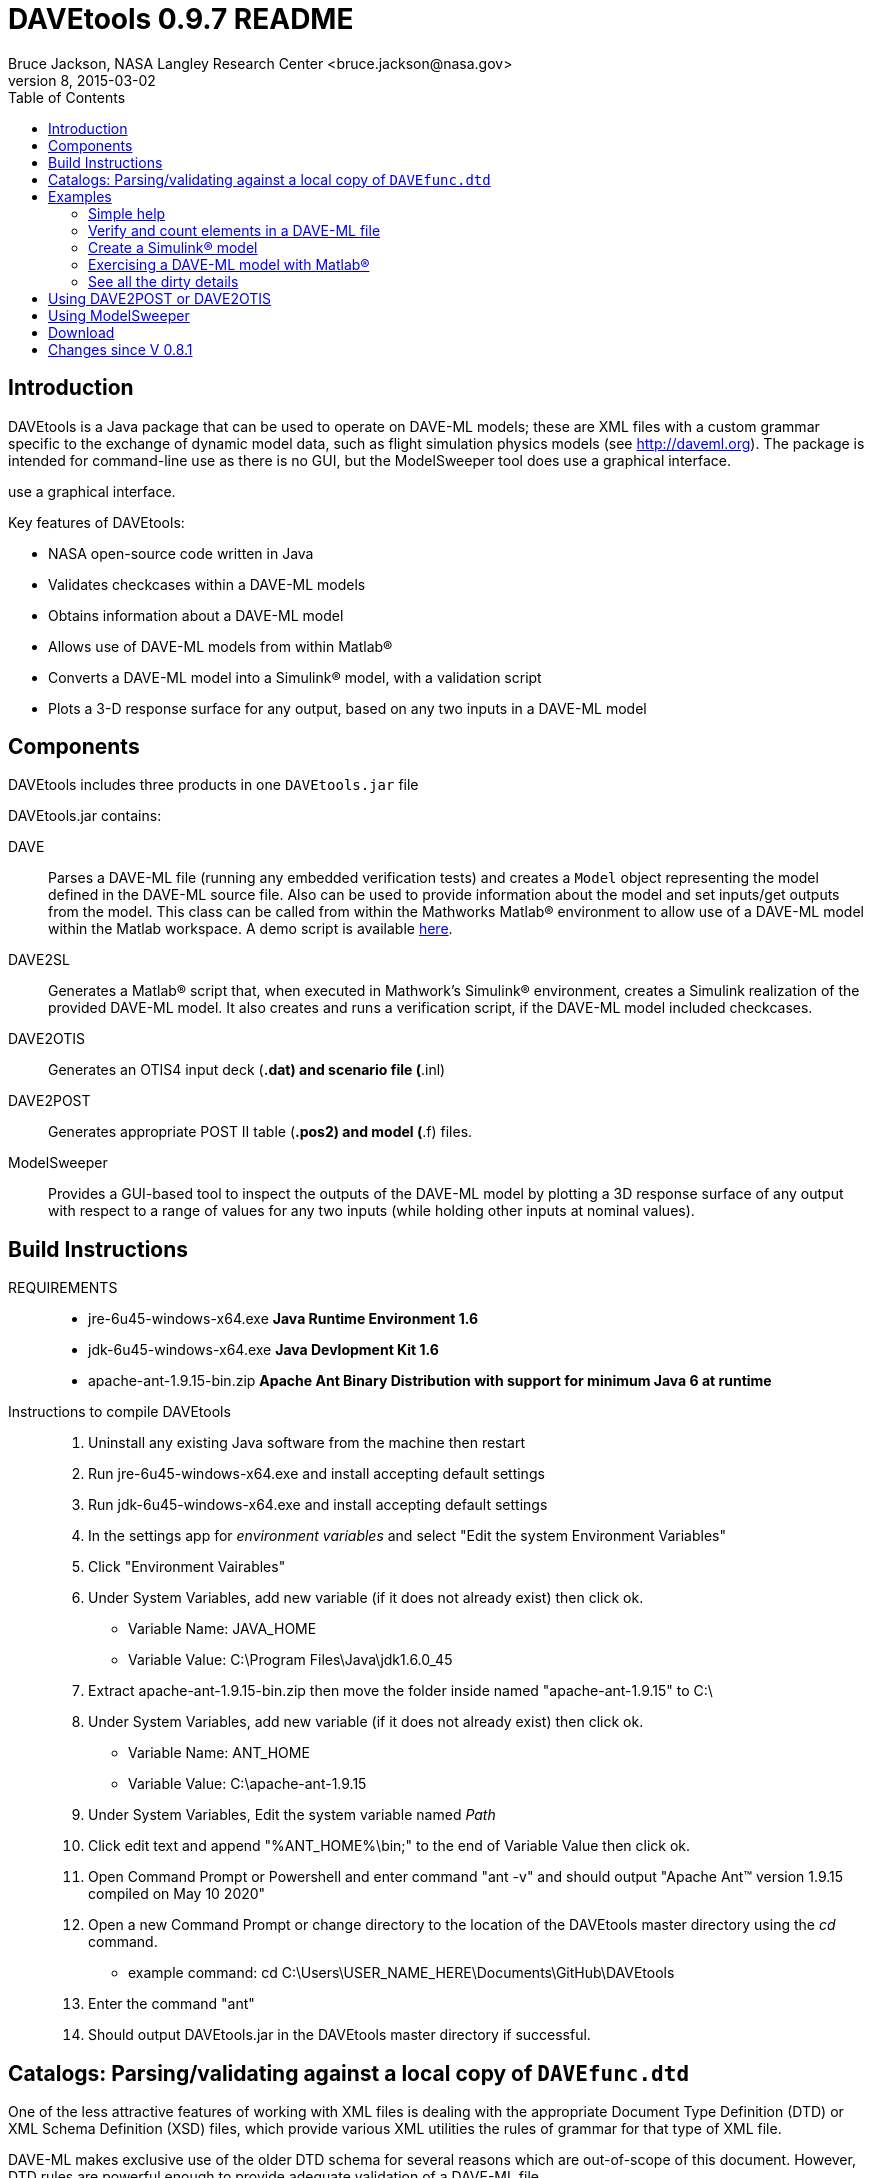 // This file can be turned into XHTML using AsciiDoc

DAVEtools 0.9.7 README
======================
Bruce Jackson, NASA Langley Research Center <bruce.jackson@nasa.gov>
README Version 8, 2015-03-02
:TOC:

Introduction
------------

DAVEtools is a Java package that can be used to operate on DAVE-ML
models; these are XML files with a custom grammar specific to the
exchange of dynamic model data, such as flight simulation physics
models (see link:http://daveml.org[http://daveml.org]). The package is
intended for command-line use as there is no GUI, but the ModelSweeper
tool does use a graphical interface.

use a graphical interface.

Key features of DAVEtools:

* NASA open-source code written in Java
* Validates checkcases within a DAVE-ML models
* Obtains information about a DAVE-ML model
* Allows use of DAVE-ML models from within Matlab(R)
* Converts a DAVE-ML model into a Simulink(R) model, with a validation script
* Plots a 3-D response surface for any output, based on any two inputs
  in a DAVE-ML model

Components
----------
DAVEtools includes three products in one +DAVEtools.jar+ file

.DAVEtools.jar contains:
DAVE::
	Parses a DAVE-ML file (running any embedded verification
	tests) and creates a +Model+ object representing the model
	defined in the DAVE-ML source file. Also can be used to
	provide information about the model and set inputs/get outputs
	from the model.
	This class can be called from within the Mathworks Matlab(R)
	environment to allow use of a DAVE-ML model within the Matlab
	workspace. A demo script is available link:dave_demo.html[here].

DAVE2SL::
	Generates a Matlab(R) script that, when executed in Mathwork's
	Simulink(R) environment, creates a Simulink realization of the
	provided DAVE-ML model. It also creates and runs a
	verification script, if the DAVE-ML model included checkcases.

DAVE2OTIS::
	Generates an OTIS4 input deck (*.dat) and scenario file
	(*.inl)

DAVE2POST:: 
	Generates appropriate POST II table (*.pos2) and model (*.f)
	files.

ModelSweeper::
	Provides a GUI-based tool to inspect the outputs of the
	DAVE-ML model by plotting a 3D response surface of any output
	with respect to a range of values for any two inputs (while
	holding other inputs at nominal values).
	
Build Instructions
------------------

REQUIREMENTS::
 - jre-6u45-windows-x64.exe   *Java Runtime Environment 1.6*
 - jdk-6u45-windows-x64.exe   *Java Devlopment Kit 1.6*
 - apache-ant-1.9.15-bin.zip  *Apache Ant Binary Distribution with support for minimum Java 6 at runtime*

Instructions to compile DAVEtools::

	1. Uninstall any existing Java software from the machine then restart

	2. Run jre-6u45-windows-x64.exe and install accepting default settings

	3. Run jdk-6u45-windows-x64.exe and install accepting default settings

	4. In the settings app for 'environment variables' and select "Edit the system Environment Variables"

	5. Click "Environment Vairables"

	6. Under System Variables, add new variable (if it does not already exist) then click ok.
        - Variable Name: JAVA_HOME
        - Variable Value: C:\Program Files\Java\jdk1.6.0_45

	7. Extract apache-ant-1.9.15-bin.zip then move the folder inside named "apache-ant-1.9.15" to C:\

	8. Under System Variables, add new variable (if it does not already exist) then click ok.
        - Variable Name: ANT_HOME
        - Variable Value: C:\apache-ant-1.9.15

	9. Under System Variables, Edit the system variable named 'Path'

	10. Click edit text and append "%ANT_HOME%\bin;" to the end of Variable Value then click ok.

	11. Open Command Prompt or Powershell and enter command "ant -v" and should output "Apache Ant(TM) version 1.9.15 compiled on May 10 2020"

	12. Open a new Command Prompt or change directory to the location of the DAVEtools master directory using the 'cd' command.
        - example command: cd C:\Users\USER_NAME_HERE\Documents\GitHub\DAVEtools

	13. Enter the command "ant"

	14. Should output DAVEtools.jar in the DAVEtools master directory if successful. 

Catalogs: Parsing/validating against a local copy of +DAVEfunc.dtd+
-------------------------------------------------------------------

One of the less attractive features of working with XML files is
dealing with the appropriate Document Type Definition (DTD) or XML
Schema Definition (XSD) files, which provide various XML utilities the
rules of grammar for that type of XML file.

DAVE-ML makes exclusive use of the older DTD schema for several
reasons which are out-of-scope of this document. However, DTD rules
are powerful enough to provide adequate validation of a DAVE-ML
file.

These rules are in the +DAVEfunc.dtd+, available for download from
link:http://daveml.org/DTDs/index.html[this page]. This file should be placed
somewhere convenient for you; you might consider putting it in a
central +XML/DTD+ directory on your computer. Unfortunately, there is
no clear consensus on where to place such local copies, and there are
several competing mechanisms available to notify XML-based parsers
(such as used by DAVEtool) where to find appropriate files. The one we
recommend is
link:http://www.oasis-open.org/committees/entity/spec-2001-08-06.html[XML
Catalogs].

If you don't want to download the DTD and set up a catalog file,
DAVEtools will use information found in the DAVE-ML model file (such
as +F106.dml+) to try to fetch the latest DTD over the network at
run-time.  This is much slower than having a local copy of the DTD but
it avoids having to manually download newer copies as the DAVE-ML
specification evolves. If you don't have a network connection, the
DAVEtools will still work but should advise you that the model was
successfully parsed without validation.

If you do want to do 'local' validation, after downloading
+DAVEfunc.dtd+ somewhere convenient, you will also want to download
the tarball +mathml2.tgz+ MathML2 DTD set from
http://www.w3.org/Math/DTD/.  The +mathml2.dtd+ has several related
parts which need to be stored in a particular directory structure
(shown later).

Next, you need to define an *XML catalog* file which will tell DAVEtools
where to find a local copy of these DTDs. 

In the example +catalog.xml+ file listing below, it is assumed that
the DTDs have been stored in a +schemas+ subdirectory under the
working directory:

.Example +catalog.xml+ file
....
<?xml version="1.0"?>
<!-- commented out to prevent network access
     !DOCTYPE catalog PUBLIC "-//OASIS//DTD Entity Resolution XML Catalog V1.0//EN"
    "http://www.oasis-open.org/committees/entity/release/1.0/catalog.dtd" 
-->
<catalog xmlns="urn:oasis:names:tc:entity:xmlns:xml:catalog">
  <group prefer="public" xml:base="schemas">
    <public
	publicId="-//AIAA//DTD for Flight Dynamic Models - Functions 2.0//EN"
	uri="DAVEfunc.dtd"/>

    <rewriteSystem
	systemIdStartString="http://www.w3.org/Math/DTD/"
	uri=""/>

  </group>
</catalog>
....

Continuing with this example, the working directory contents should be
something like what is shown below. The working directory contains a
model file, +F106_aero.dml+ and the +catalog.xml+ file, and a
+schemas+ subdirectory, which is expanded below to show its
contents. Note that all the files in +schemas/mathml2+ were extracted
from the +mathml2.tgz+ tarball:

.Example working directory structure
....
F106_aero.dml
catalog.xml
schemas/
    DAVEfunc.dtd
    mathml2/
        html/
            lat1.ent
            special.ent
            symbol.ent
        iso8879/
            isoamsa.ent
            .
            .
            .
            isotech.ent
        iso9573-13/
            isoamsa.ent
            .
            .
            .
            isotech.ent
        mathml/
            mmlalias.ent
            mmlextra.ent
        mathml2-qname-1.mod
        mathml2.dtd
....


Examples
--------

Shown below are typical use cases for DAVEtools in working with any
DAVE-ML model. The examples all use the aerodynamics model of the
HL-20 lifting body, a concept vehicle studied in the 1980s and 1990s
by NASA as a `space taxi.' This open-source aero model has been
realized in DAVE-ML and is available on the
link:http://daveml.org/examples/index.html#HL-20[examples page]). This database was
used in an approach and landing simulation as described in
link:http://dscb.larc.nasa.gov/DCBStaff/ebj/Papers/TM-107580.pdf[NASA
TM 107580].

.Command aliases 
[NOTE]
=====================================================================
For the following examples (and for general daily use) it is helpful
to define these aliases in your +.cshrc+ or +.bashrc+ file:


+alias *dave*="java -cp 'path_to/DAVEtools.jar'
gov.nasa.daveml.dave.DAVE"+ +
+alias *dave2sl*="java -cp _path_to/DAVEtools.jar_
gov.nasa.daveml.dave2sl.DAVE2SL"+ +
+alias *dave2post*="java -cp _path_to/DAVEtools.jar_
gov.nasa.daveml.dave2post.DAVE2POST"+ +
+alias *dave2otis*="java -cp _path_to/DAVEtools.jar_
gov.nasa.daveml.dave2otis.DAVE2OTIS"+ +
+alias *sweep*="java -cp 'path_to/DAVEtools.jar'
gov.nasa.daveml.sweeper.ModelSweeperUI"+ +
=====================================================================


Simple help
~~~~~~~~~~~
----
$ dave -h
Usage: java DAVE [options] DAVE-ML_document

  where options is one or more of the following:

    --version      (-v)    print version number and exit
    --count        (-c)    count number of elements
    --debug        (-d)    generate debugging information
    --eval         (-e)    do prompted model I/O evaluation
    --list         (-l)    output text description to optional output file
    --internal     (-i)    show intermediate results in calcs and checkcases
    --no-checkcase (-x)    ignore failing checkcases
----

Verify and count elements in a DAVE-ML file 
~~~~~~~~~~~~~~~~~~~~~~~~~~~~~~~~~~~~~~~~~~~
(the example HL-20
aero model is available link:http://daveml.org/examples/index.html#HL-20[here]).
----
$ dave -c HL20_aero.dml
Verified 25 of 25 embedded checkcases.
File parsing statistics:
          Number of variable definitions: 361
        Number of breakpoint definitions: 8
     Number of gridded table definitions: 72
          Number of function definitions: 241
        Number of check-case definitions: 25

              Parsing took 3.383 seconds.

Implementation statistics:
 Number of function interpolation tables: 169
               Number of breakpoint sets: 8
                   Number of data points: 6247

                  Number of signal lines: 741
                        Number of blocks: 751
                        Number of inputs: 16
                       Number of outputs: 10

----


Create a Simulink(R) model
~~~~~~~~~~~~~~~~~~~~~~~~~~
From a command line, the HL-20 aero model creation, verification and
data setup scripts are generated with +dave2sl+:
----
$ dave2sl HL20_aero.dml
Parsing input file...
Parsing successful.
Running verification of internal model...
Verified 25 of 25 embedded checkcases.
Creating MATLAB/Simulink representation...
Simulink model written.
Checkcase data found, generating verification script...
Verification script written.
Wrote both model creation and model setup scripts for HL20_aero.
----

This creates three files:

* +HL20_aero_setup.m+ - loads data into the Matlab(R) workspace in an
                        +HL20_aero_data+ structure

* +HL20_aero_verify.m+ - a script that verifies the resulting
                        Simulink(R) model

* +HL20_aero_create.m+ - a script that builds the +HL20_aero+
                        Simulink(R) model

Invoking the +HL20_aero_create.m+ script at a Matlab(R) prompt yields

----

                            < M A T L A B (R) >
                  Copyright 1984-2010 The MathWorks, Inc.
                Version 7.11.0.584 (R2010b) 64-bit (maci64)
                              August 16, 2010

 
  To get started, type one of these: helpwin, helpdesk, or demo.
  For product information, visit www.mathworks.com.
 
>> HL20_aero_create
Running 25 verification cases for HL20_aero:
 Case 1 passed...
 Case 2 passed...
 Case 3 passed...
 Case 4 passed...
 Case 5 passed...
 Case 6 passed...
 Case 7 passed...
 Case 8 passed...
 Case 9 passed...
 Case 10 passed...
 Case 11 passed...
 Case 12 passed...
 Case 13 passed...
 Case 14 passed...
 Case 15 passed...
 Case 16 passed...
 Case 17 passed...
 Case 18 passed...
 Case 19 passed...
 Case 20 passed...
 Case 21 passed...
 Case 22 passed...
 Case 23 passed...
 Case 24 passed...
 Case 25 passed...

All cases passed: model "HL20_aero" verified.

"HL20_aero" model verified and saved.
>> 
----
This results in a Simulink(R) model, which can be inserted into other
Simulink diagrams. The underlying details are a bit messy, but
functional.

image:README/images/HL20_simulink_model.png[HL-20 Simulink block diagram]


Exercising a DAVE-ML model with Matlab(R)
~~~~~~~~~~~~~~~~~~~~~~~~~~~~~~~~~~~~~~~~~
Even if Simulink(R) is not licensed, the DAVE-ML model can still be
used through Matlab(R) +.m+ scripting. An example script is
link:dave_demo.html[here]. Shown below is an example of the demo
script in action.

----
>> dave_demo
Inputs:
                     angleOfAttack (       deg):      0.0000e+00
                   angleOfSideslip (       deg):      0.0000e+00
                              mach (        nd):      0.0000e+00
              bodyAngularRate_Roll (     rad_s):      0.0000e+00
             bodyAngularRate_Pitch (     rad_s):      0.0000e+00
               bodyAngularRate_Yaw (     rad_s):      0.0000e+00
                      trueAirspeed (       f_s):      0.0000e+00
                  heightOfCgWrtRwy (         f):      0.0000e+00
       upperLeftBodyFlapDeflection (       deg):      0.0000e+00
      upperRightBodyFlapDeflection (       deg):      0.0000e+00
       lowerLeftBodyFlapDeflection (       deg):      0.0000e+00
      lowerRightBodyFlapDeflection (       deg):      0.0000e+00
            leftWingFlapDeflection (       deg):      0.0000e+00
           rightWingFlapDeflection (       deg):      0.0000e+00
                  rudderDeflection (       deg):      0.0000e+00
              landingGearExtension (       deg):      0.0000e+00
Outputs:
                referenceWingChord (         f):      2.8240e+01
                 referenceWingSpan (         f):      1.3890e+01
                 referenceWingArea (        f2):      2.8645e+02
                vrsPositionOfMrc_X (   fracMAC):      5.4000e-01
            totalCoefficientOfLift (        nd):     -5.2619e-02
            totalCoefficientOfDrag (        nd):      5.3106e-02
   aeroBodyMomentCoefficient_Pitch (        nd):      1.5010e-02
        aeroBodyForceCoefficient_Y (        nd):      0.0000e+00
     aeroBodyMomentCoefficient_Yaw (        nd):      0.0000e+00
    aeroBodyMomentCoefficient_Roll (        nd):      0.0000e+00
>> 
----


See all the dirty details
~~~~~~~~~~~~~~~~~~~~~~~~~

Again using the link:http://daveml.org/examples/HL20_aero.dml.zip[HL-20 aero model]
the +-d+ flag gives a blow-by-blow as the model is realized and then
exercised with checkcases.

CAUTION: the +-d+ option will generate a LONG, LONG listing!

----
$ dave -d HL20_aero.dml
Loaded 'HL20_aero.dml' successfully, 
validating against 'file:/Users/bjax/xml/DTDs/DAVE-ML-2.0/DAVEfunc.dtd.'
Root element has 'http://daveml.org/2010/DAVEML' default namespace.

Parsing 361 variable definitions
 --------------------------------

Adding signal 'angleOfAttack' to model.
Adding signal 'angleOfSideslip' to model.
Adding signal 'mach' to model.
Adding signal 'bodyAngularRate_Roll' to model.
Adding signal 'bodyAngularRate_Pitch' to model.
Adding signal 'bodyAngularRate_Yaw' to model.
Adding signal 'trueAirspeed' to model.
Adding signal 'heightOfCgWrtRwy' to model.
Adding signal 'upperLeftBodyFlapDeflection' to model.
Adding signal 'upperRightBodyFlapDeflection' to model.
Adding signal 'lowerLeftBodyFlapDeflection' to model.
Adding signal 'lowerRightBodyFlapDeflection' to model.
Adding signal 'leftWingFlapDeflection' to model.
Adding signal 'rightWingFlapDeflection' to model.
Adding signal 'rudderDeflection' to model.

  .
  .  about 100000 lines removed
  .


Method update() called for output block 'aeroBodyMomentCoefficient_Pitch'
 Input value is 0.015009600000000001

Method update() called for summing block 'plus_444'
 Input #0 value is 0.0
 Input #1 value is -0.0
 Input #2 value is 0.0
 Input #3 value is -0.0
 Input #4 value is 0.0
 Input #5 value is -0.0
 Input #6 value is 0.0
 Input #7 value is -0.0
 Input #8 value is -0.0
 Input #9 value is 0.0

Method update() called for output block 'aeroBodyForceCoefficient_Y'
 Input value is 0.0

Method update() called for output block 'aeroBodyMomentCoefficient_Yaw'
 Input value is 0.0

Method update() called for output block 'aeroBodyMomentCoefficient_Roll'
 Input value is 0.0
Verified 25 of 25 embedded checkcases.
----

Using DAVE2POST or DAVE2OTIS
----------------------------

Both of these tools are invoked similar to DAVE2SL:

----
$ dave2post HL20_aero.dml
----

will generate two POST-II input files: +HL20_aero.pos2+ will contain
data tables in POST-II format, and +HL20_aero.f+ will contain an aero
model snippet in Fortran, suitable for inclusion in POST-II.

----
$ dave2otis HL20_aero.dml
---- 

likewise generates two OTIS4 input files: +HL20_aero.dat+ will contain
data tables in OTIS4 format, and +HL20_aero.inl+ is the input file for
OTIS4 operation (six-dof). Some manual editing of this file will be
needed before execution by OTIS4, including setting the type of
simulation (2DOF, 3DOF, etc) and setting the necessary initial state
values.
 

Using ModelSweeper
------------------

The ModelSweeper tool can be used to examine the
link:http://en.wikipedia.org/wiki/Response_surface_methodology[response
surface] of a DAVE-ML output signal as a function of two inputs.

----
$ sweep
----

will bring up a GUI that allows one to select the input model and
examine the response surface for a particular input, as shown below.

image:README/images/HL20_sweep.png[HL-20 pitch moment vs alpha and right wing flap deflection]


Download
--------
The latest version can be downloaded from the NASA open-source website, 
https://github.com/nasa/DAVEtools .

Changes since V 0.8.1
---------------------
V 0.9.7::
  Added support for simple logic (not, and, or) operations; added
  "ignore checkcase" (-x) option, reduced spacing of blocks to fit in
  larger models in single Simulink model.
  
V 0.9.6:: 
  Changed to use newer PreLookup and Interpolation_n-D blocks;
  corrected most 'if', 'while' statements in source to use braces;
  changed exception handling to deal with syntax errors at a lower
  level; changed order of import statements to make NetBeans happy;
  deprecated +Block.getDests()+ and +Block.getSource()+ in favor of
  +getDestBlocks()+ and +getSourceBlocks()+ to remove ambiguity of
  whether a reference to a +Signal+ or a +Block+ was being retrieved;
  maybe fixed vertical alignment of top-level subsystem?

V 0.9.5:: Changed behavior of -i flag to DAVE; in addition to creating
        an XML snippet with internal values for any checkcase
        successfully passed, will spit out useful intermediate values
        if used with the -e (evaluate) flag. Also fixed a bug in
        creation of N-d tables with dimensions greater than 4.

V 0.9.4:: Added new utilities: DAVE2POST, to generate POST-II input
	decks and code sections; and DAVE2OTIS, to generate OTIS4
	input decks.  Added FORTRAN and C code snippet writers, to
	support these.  Added selectionFlag to Block and
	selectOutput(), getSelectedBlocks() to Model.  Tweaked tests
	to run under Windows XP. Upgraded for use with NetBeans 7.1.1
	and Java SE 1.6. Fixed incompatibility with Matlab/Simulink
	2011b. Bug fix for inequality comparison operator in Simulink
	block.

V 0.9.3:: Added tally of checkcases to DAVE's statistics summary (when
	used with the -c option). Added support for UML diagram
	generation (with two open-source packages) for DAVEtools
	development. Separated this change log from the readme
	file. Fixed some annoyances related to missing DTDs and/or
	network being unavailable. Added support for MathML 'max',
	'min', 'ceiling', and 'floor' elements.

V 0.9.2:: Corrected bug in DAVE that didn't recognize use of binary
        minus in MathML2 calculations; fixed bug whereby anonymous
        tables shared the same matlab setup data; corrected sense of
        return codes from DAVE and DAVE2SL. Improved integration test
        framework. Corrected bug in ModelSweeper that caused program
        to crash if no checkcases were defined.

V 0.9.1:: Added support for minValue and maxValue attributes of
        variableDef as allowed in DAVE-ML 2.0 RC 4; fixed error
        reporting in creation script generation (aborts were returning
        exit status 0 but now report 1).

V 0.9.0:: Changed to support the default DAVE-ML namespace (xmlns);
	added entity refs to make Eclipse IDE happy; changed for using
	'build' subdirectories to 'bin' to make Eclipse convention;
	fleshed out ant build.xml file to rely less on makefiles (but
	a makefile is still needed to run the app_tests of DAVE2SL).
	Corrected the inability of dave to parse MathML 'piecewise'
	elements with more than one 'piece.'
 	Distribution format switched to zip from tar to be more PC
 	friendly.
	Build system switched to Ant from Make (but some hybrid make
	functionality exists, to some version of make is still
	required).
	Source code management system now uses 'git' instead of
	Subversion.
	Now producing a single DAVEtools.jar that includes all
	products for convenience, including dave, dave2sl, modelsweeper,
	xerces and jdom .jar file contents. Slightly different syntax
	used to invoke DAVE2SL (default jar entry point) and DAVE.


